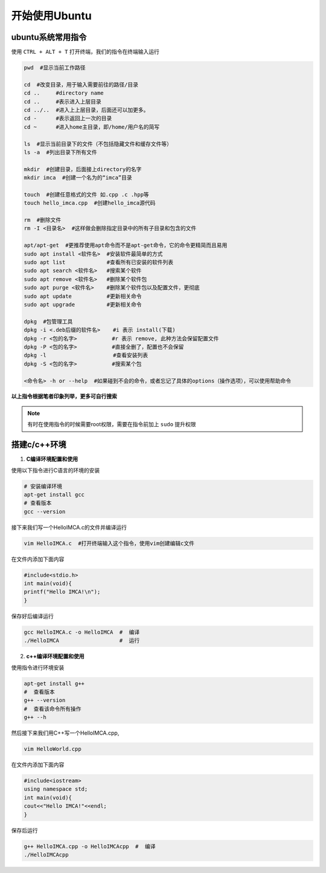 开始使用Ubuntu
==============

ubuntu系统常用指令
------------------

使用 ``CTRL + ALT + T`` 打开终端，我们的指令在终端输入运行

.. code-block:: bash

    pwd  #显示当前工作路径

    cd  #改变目录，用于输入需要前往的路径/目录
    cd ..     #directory name
    cd ..     #表示进入上层目录
    cd ../..  #进入上上层目录，后面还可以加更多。
    cd -      #表示返回上一次的目录
    cd ~      #进入home主目录，即/home/用户名的简写

    ls  #显示当前目录下的文件（不包括隐藏文件和缓存文件等）
    ls -a  #列出目录下所有文件

    mkdir  #创建目录，后面接上directory的名字
    mkdir imca  #创建一个名为的“imca”目录

    touch  #创建任意格式的文件 如.cpp .c .hpp等
    touch hello_imca.cpp  #创建hello_imca源代码

    rm  #删除文件
    rm -I <目录名>  #这样做会删除指定目录中的所有子目录和包含的文件

    apt/apt-get  #更推荐使用apt命令而不是apt-get命令，它的命令更精简而且易用
    sudo apt install <软件名>  #安装软件最简单的方式
    sudo apt list             #查看所有已安装的软件列表
    sudo apt search <软件名>   #搜索某个软件
    sudo apt remove <软件名>   #删除某个软件包
    sudo apt purge <软件名>    #删除某个软件包以及配置文件，更彻底
    sudo apt update           #更新相关命令
    sudo apt upgrade          #更新相关命令

    dpkg  #包管理工具
    dpkg -i <.deb后缀的软件名>    #i 表示 install(下载)
    dpkg -r <包的名字>           #r 表示 remove, 此种方法会保留配置文件
    dpkg -P <包的名字>           #直接全删了，配置也不会保留
    dpkg -l                     #查看安装列表
    dpkg -S <包的名字>           #搜索某个包

    <命令名> -h or --help  #如果碰到不会的命令，或者忘记了具体的options（操作选项），可以使用帮助命令

**以上指令根据笔者印象列举，更多可自行搜索**

.. note::
    有时在使用指令的时候需要root权限，需要在指令前加上 ``sudo`` 提升权限

搭建c/c++环境
-----------------

1. **C编译环境配置和使用**

使用以下指令进行C语言的环境的安装

.. code-block:: bash

    # 安装编译环境
    apt-get install gcc 
    # 查看版本
    gcc --version

接下来我们写一个HelloIMCA.c的文件并编译运行

.. code-block:: bash

    vim HelloIMCA.c  #打开终端输入这个指令，使用vim创建编辑c文件

在文件内添加下面内容

.. code-block:: C

    #include<stdio.h>
    int main(void){
    printf("Hello IMCA!\n");
    }

保存好后编译运行

.. code-block:: bash

    gcc HelloIMCA.c -o HelloIMCA  #  编译
    ./HelloIMCA                   #  运行

2. **c++编译环境配置和使用** 

使用指令进行环境安装

.. code-block:: bash

    apt-get install g++
    #  查看版本
    g++ --version
    #  查看该命令所有操作
    g++ --h

然后接下来我们用C++写一个HelloIMCA.cpp,

.. code-block:: bash

    vim HelloWorld.cpp

在文件内添加下面内容

.. code-block:: c++

    #include<iostream>
    using namespace std;
    int main(void){
    cout<<"Hello IMCA!"<<endl;
    }

保存后运行

.. code-block:: bash

    g++ HelloIMCA.cpp -o HelloIMCAcpp  #  编译
    ./HelloIMCAcpp   





.. contents:: Table of Contents
   :depth: 2
   :local:
